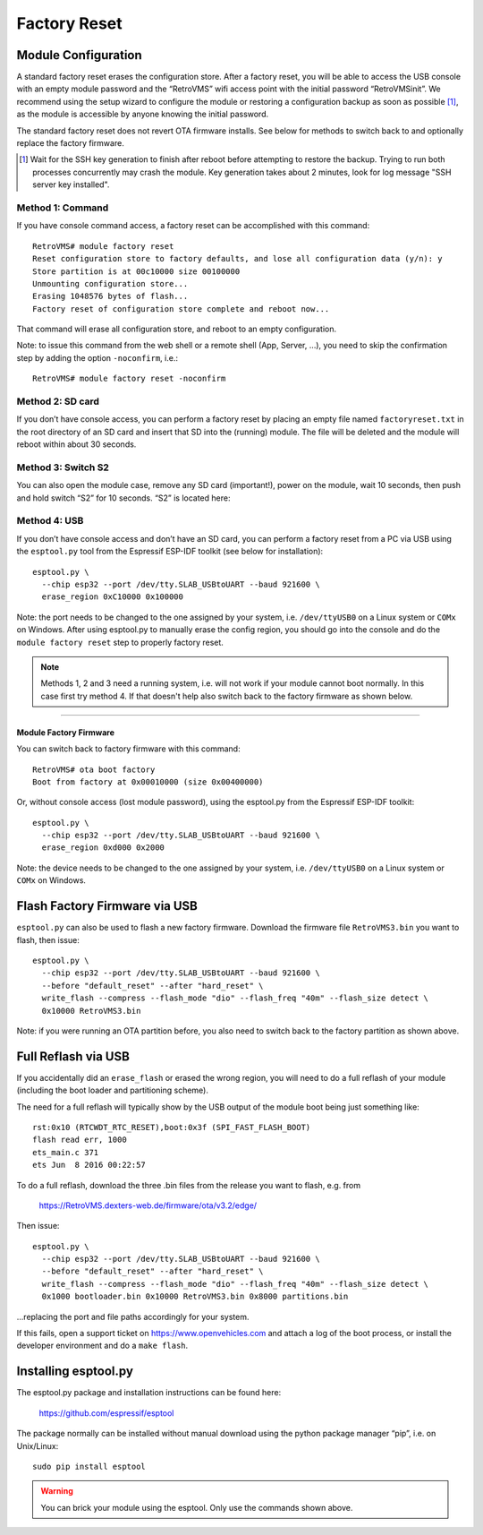 =============
Factory Reset
=============

.. highlight:: none

--------------------
Module Configuration
--------------------

A standard factory reset erases the configuration store. After a factory reset, you will be able to 
access the USB console with an empty module password and the “RetroVMS” wifi access point with the 
initial password “RetroVMSinit”. We recommend using the setup wizard to configure the module or 
restoring a configuration backup as soon as possible [1]_, as the module is accessible by anyone knowing 
the initial password.

The standard factory reset does not revert OTA firmware installs. See below for methods to switch 
back to and optionally replace the factory firmware.

.. [1] Wait for the SSH key generation to finish after reboot before attempting to restore the backup.
  Trying to run both processes concurrently may crash the module. Key generation takes about 2 minutes,
  look for log message "SSH server key installed".


^^^^^^^^^^^^^^^^^
Method 1: Command
^^^^^^^^^^^^^^^^^

If you have console command access, a factory reset can be accomplished with this command::

  RetroVMS# module factory reset
  Reset configuration store to factory defaults, and lose all configuration data (y/n): y
  Store partition is at 00c10000 size 00100000
  Unmounting configuration store...
  Erasing 1048576 bytes of flash...
  Factory reset of configuration store complete and reboot now...

That command will erase all configuration store, and reboot to an empty configuration.

Note: to issue this command from the web shell or a remote shell (App, Server, …), you need 
to skip the confirmation step by adding the option ``-noconfirm``, i.e.::

  RetroVMS# module factory reset -noconfirm

^^^^^^^^^^^^^^^^^
Method 2: SD card
^^^^^^^^^^^^^^^^^

If you don’t have console access, you can perform a factory reset by placing an empty file named 
``factoryreset.txt`` in the root directory of an SD card and insert that SD into the (running) 
module. The file will be deleted and the module will reboot within about 30 seconds.

^^^^^^^^^^^^^^^^^^^
Method 3: Switch S2
^^^^^^^^^^^^^^^^^^^

You can also open the module case, remove any SD card (important!), power on the module, wait 10 
seconds, then push and hold switch “S2” for 10 seconds. “S2” is located here:

.. image:: factoryreset.png

^^^^^^^^^^^^^
Method 4: USB
^^^^^^^^^^^^^

If you don’t have console access and don’t have an SD card, you can perform a factory reset from a 
PC via USB using the ``esptool.py`` tool from the Espressif ESP-IDF toolkit (see below for 
installation)::

  esptool.py \
    --chip esp32 --port /dev/tty.SLAB_USBtoUART --baud 921600 \
    erase_region 0xC10000 0x100000

Note: the port needs to be changed to the one assigned by your system, i.e. ``/dev/ttyUSB0`` on a 
Linux system or ``COMx`` on Windows. After using esptool.py to manually erase the config region, 
you should go into the console and do the ``module factory reset`` step to properly factory reset.

.. note:: Methods 1, 2 and 3 need a running system, i.e. will not work if your module cannot 
  boot normally. In this case first try method 4. If that doesn't help also switch back to the 
  factory firmware as shown below.


-----------------------
Module Factory Firmware
-----------------------

You can switch back to factory firmware with this command::

  RetroVMS# ota boot factory
  Boot from factory at 0x00010000 (size 0x00400000)

Or, without console access (lost module password), using the esptool.py from the Espressif ESP-IDF 
toolkit::

  esptool.py \
    --chip esp32 --port /dev/tty.SLAB_USBtoUART --baud 921600 \
    erase_region 0xd000 0x2000

Note: the device needs to be changed to the one assigned by your system, i.e. ``/dev/ttyUSB0`` on a 
Linux system or ``COMx`` on Windows.


------------------------------
Flash Factory Firmware via USB
------------------------------

``esptool.py`` can also be used to flash a new factory firmware. Download the firmware file 
``RetroVMS3.bin`` you want to flash, then issue::

  esptool.py \
    --chip esp32 --port /dev/tty.SLAB_USBtoUART --baud 921600 \
    --before "default_reset" --after "hard_reset" \
    write_flash --compress --flash_mode "dio" --flash_freq "40m" --flash_size detect \
    0x10000 RetroVMS3.bin

Note: if you were running an OTA partition before, you also need to switch back to the factory 
partition as shown above.


--------------------
Full Reflash via USB
--------------------

If you accidentally did an ``erase_flash`` or erased the wrong region, you will need to 
do a full reflash of your module (including the boot loader and partitioning scheme).

The need for a full reflash will typically show by the USB output of the module boot being
just something like::

  rst:0x10 (RTCWDT_RTC_RESET),boot:0x3f (SPI_FAST_FLASH_BOOT)
  flash read err, 1000
  ets_main.c 371
  ets Jun  8 2016 00:22:57

To do a full reflash, download the three .bin files from the release you want to flash, e.g. from

  https://RetroVMS.dexters-web.de/firmware/ota/v3.2/edge/

Then issue::

  esptool.py \
    --chip esp32 --port /dev/tty.SLAB_USBtoUART --baud 921600 \
    --before "default_reset" --after "hard_reset" \
    write_flash --compress --flash_mode "dio" --flash_freq "40m" --flash_size detect \
    0x1000 bootloader.bin 0x10000 RetroVMS3.bin 0x8000 partitions.bin

…replacing the port and file paths accordingly for your system.

If this fails, open a support ticket on https://www.openvehicles.com and attach a log of the
boot process, or install the developer environment and do a ``make flash``.


---------------------
Installing esptool.py
---------------------

The esptool.py package and installation instructions can be found here:

	https://github.com/espressif/esptool

The package normally can be installed without manual download using the python package manager 
“pip”, i.e. on Unix/Linux::

  sudo pip install esptool

.. warning:: You can brick your module using the esptool. Only use the commands shown above.
